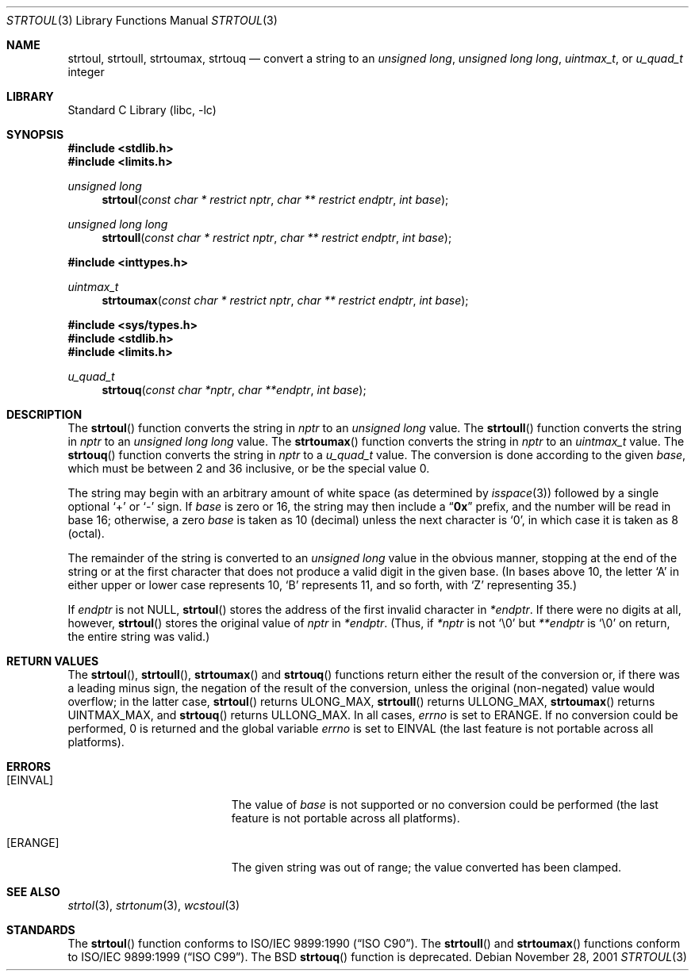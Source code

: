 .\" Copyright (c) 1990, 1991, 1993
.\"	The Regents of the University of California.  All rights reserved.
.\"
.\" This code is derived from software contributed to Berkeley by
.\" Chris Torek and the American National Standards Committee X3,
.\" on Information Processing Systems.
.\"
.\" Redistribution and use in source and binary forms, with or without
.\" modification, are permitted provided that the following conditions
.\" are met:
.\" 1. Redistributions of source code must retain the above copyright
.\"    notice, this list of conditions and the following disclaimer.
.\" 2. Redistributions in binary form must reproduce the above copyright
.\"    notice, this list of conditions and the following disclaimer in the
.\"    documentation and/or other materials provided with the distribution.
.\" 4. Neither the name of the University nor the names of its contributors
.\"    may be used to endorse or promote products derived from this software
.\"    without specific prior written permission.
.\"
.\" THIS SOFTWARE IS PROVIDED BY THE REGENTS AND CONTRIBUTORS ``AS IS'' AND
.\" ANY EXPRESS OR IMPLIED WARRANTIES, INCLUDING, BUT NOT LIMITED TO, THE
.\" IMPLIED WARRANTIES OF MERCHANTABILITY AND FITNESS FOR A PARTICULAR PURPOSE
.\" ARE DISCLAIMED.  IN NO EVENT SHALL THE REGENTS OR CONTRIBUTORS BE LIABLE
.\" FOR ANY DIRECT, INDIRECT, INCIDENTAL, SPECIAL, EXEMPLARY, OR CONSEQUENTIAL
.\" DAMAGES (INCLUDING, BUT NOT LIMITED TO, PROCUREMENT OF SUBSTITUTE GOODS
.\" OR SERVICES; LOSS OF USE, DATA, OR PROFITS; OR BUSINESS INTERRUPTION)
.\" HOWEVER CAUSED AND ON ANY THEORY OF LIABILITY, WHETHER IN CONTRACT, STRICT
.\" LIABILITY, OR TORT (INCLUDING NEGLIGENCE OR OTHERWISE) ARISING IN ANY WAY
.\" OUT OF THE USE OF THIS SOFTWARE, EVEN IF ADVISED OF THE POSSIBILITY OF
.\" SUCH DAMAGE.
.\"
.\"     @(#)strtoul.3	8.1 (Berkeley) 6/4/93
.\" $FreeBSD: head/lib/libc/stdlib/strtoul.3 165903 2007-01-09 00:28:16Z imp $
.\"
.Dd November 28, 2001
.Dt STRTOUL 3
.Os
.Sh NAME
.Nm strtoul , strtoull , strtoumax , strtouq
.Nd "convert a string to an"
.Vt "unsigned long" , "unsigned long long" , uintmax_t ,
or
.Vt u_quad_t
integer
.Sh LIBRARY
.Lb libc
.Sh SYNOPSIS
.In stdlib.h
.In limits.h
.Ft "unsigned long"
.Fn strtoul "const char * restrict nptr" "char ** restrict endptr" "int base"
.Ft "unsigned long long"
.Fn strtoull "const char * restrict nptr" "char ** restrict endptr" "int base"
.In inttypes.h
.Ft uintmax_t
.Fn strtoumax "const char * restrict nptr" "char ** restrict endptr" "int base"
.In sys/types.h
.In stdlib.h
.In limits.h
.Ft u_quad_t
.Fn strtouq "const char *nptr" "char **endptr" "int base"
.Sh DESCRIPTION
The
.Fn strtoul
function
converts the string in
.Fa nptr
to an
.Vt "unsigned long"
value.
The
.Fn strtoull
function
converts the string in
.Fa nptr
to an
.Vt "unsigned long long"
value.
The
.Fn strtoumax
function
converts the string in
.Fa nptr
to an
.Vt uintmax_t
value.
The
.Fn strtouq
function
converts the string in
.Fa nptr
to a
.Vt u_quad_t
value.
The conversion is done according to the given
.Fa base ,
which must be between 2 and 36 inclusive,
or be the special value 0.
.Pp
The string may begin with an arbitrary amount of white space
(as determined by
.Xr isspace 3 )
followed by a single optional
.Ql +
or
.Ql -
sign.
If
.Fa base
is zero or 16,
the string may then include a
.Dq Li 0x
prefix,
and the number will be read in base 16; otherwise, a zero
.Fa base
is taken as 10 (decimal) unless the next character is
.Ql 0 ,
in which case it is taken as 8 (octal).
.Pp
The remainder of the string is converted to an
.Vt "unsigned long"
value in the obvious manner,
stopping at the end of the string
or at the first character that does not produce a valid digit
in the given base.
(In bases above 10, the letter
.Ql A
in either upper or lower case
represents 10,
.Ql B
represents 11, and so forth, with
.Ql Z
representing 35.)
.Pp
If
.Fa endptr
is not
.Dv NULL ,
.Fn strtoul
stores the address of the first invalid character in
.Fa *endptr .
If there were no digits at all, however,
.Fn strtoul
stores the original value of
.Fa nptr
in
.Fa *endptr .
(Thus, if
.Fa *nptr
is not
.Ql \e0
but
.Fa **endptr
is
.Ql \e0
on return, the entire string was valid.)
.Sh RETURN VALUES
The
.Fn strtoul ,
.Fn strtoull ,
.Fn strtoumax
and
.Fn strtouq
functions
return either the result of the conversion
or, if there was a leading minus sign,
the negation of the result of the conversion,
unless the original (non-negated) value would overflow;
in the latter case,
.Fn strtoul
returns
.Dv ULONG_MAX ,
.Fn strtoull
returns
.Dv ULLONG_MAX ,
.Fn strtoumax
returns
.Dv UINTMAX_MAX ,
and
.Fn strtouq
returns
.Dv ULLONG_MAX .
In all cases,
.Va errno
is set to
.Er ERANGE .
If no conversion could be performed, 0 is returned and
the global variable
.Va errno
is set to
.Er EINVAL
(the last feature is not portable across all platforms).
.Sh ERRORS
.Bl -tag -width Er
.It Bq Er EINVAL
The value of
.Fa base
is not supported or
no conversion could be performed
(the last feature is not portable across all platforms).
.It Bq Er ERANGE
The given string was out of range; the value converted has been clamped.
.El
.Sh SEE ALSO
.Xr strtol 3 ,
.Xr strtonum 3 ,
.Xr wcstoul 3
.Sh STANDARDS
The
.Fn strtoul
function
conforms to
.St -isoC .
The
.Fn strtoull
and
.Fn strtoumax
functions
conform to
.St -isoC-99 .
The
.Bx
.Fn strtouq
function is deprecated.
